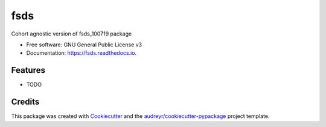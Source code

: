 ====
fsds
====


.. image:: https://img.shields.io/pypi/v/fsds.svg
        :target: https://pypi.python.org/pypi/fsds

.. image:: https://img.shields.io/travis/jirvingphd/fsds.svg
        :target: https://travis-ci.com/jirvingphd/fsds

.. image:: https://readthedocs.org/projects/fsds/badge/?version=latest
        :target: https://fsds.readthedocs.io/en/latest/?badge=latest
        :alt: Documentation Status




Cohort agnostic version of fsds_100719 package


* Free software: GNU General Public License v3
* Documentation: https://fsds.readthedocs.io.


Features
--------

* TODO

Credits
-------

This package was created with Cookiecutter_ and the `audreyr/cookiecutter-pypackage`_ project template.

.. _Cookiecutter: https://github.com/audreyr/cookiecutter
.. _`audreyr/cookiecutter-pypackage`: https://github.com/audreyr/cookiecutter-pypackage
